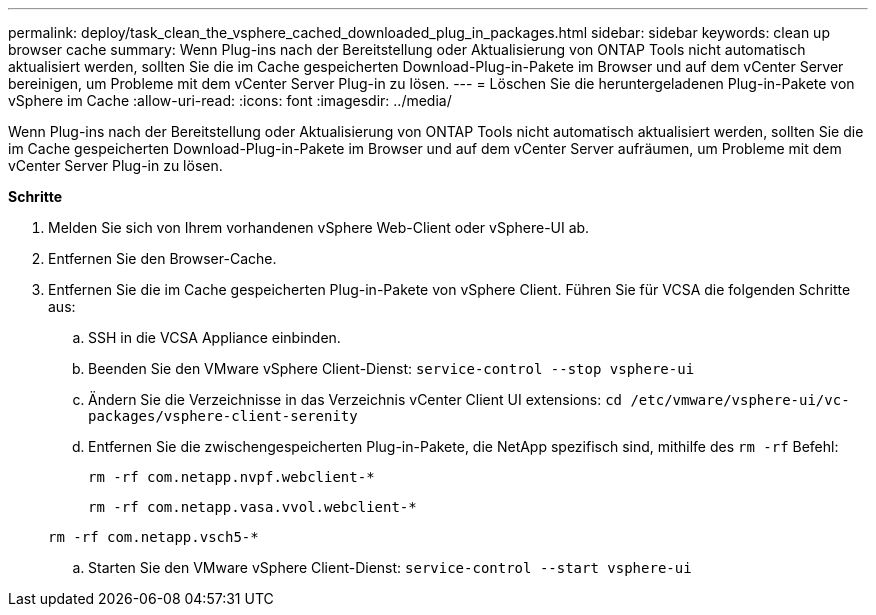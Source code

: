 ---
permalink: deploy/task_clean_the_vsphere_cached_downloaded_plug_in_packages.html 
sidebar: sidebar 
keywords: clean up browser cache 
summary: Wenn Plug-ins nach der Bereitstellung oder Aktualisierung von ONTAP Tools nicht automatisch aktualisiert werden, sollten Sie die im Cache gespeicherten Download-Plug-in-Pakete im Browser und auf dem vCenter Server bereinigen, um Probleme mit dem vCenter Server Plug-in zu lösen. 
---
= Löschen Sie die heruntergeladenen Plug-in-Pakete von vSphere im Cache
:allow-uri-read: 
:icons: font
:imagesdir: ../media/


[role="lead"]
Wenn Plug-ins nach der Bereitstellung oder Aktualisierung von ONTAP Tools nicht automatisch aktualisiert werden, sollten Sie die im Cache gespeicherten Download-Plug-in-Pakete im Browser und auf dem vCenter Server aufräumen, um Probleme mit dem vCenter Server Plug-in zu lösen.

*Schritte*

. Melden Sie sich von Ihrem vorhandenen vSphere Web-Client oder vSphere-UI ab.
. Entfernen Sie den Browser-Cache.
. Entfernen Sie die im Cache gespeicherten Plug-in-Pakete von vSphere Client. Führen Sie für VCSA die folgenden Schritte aus:
+
.. SSH in die VCSA Appliance einbinden.
.. Beenden Sie den VMware vSphere Client-Dienst:
`service-control --stop vsphere-ui`
.. Ändern Sie die Verzeichnisse in das Verzeichnis vCenter Client UI extensions: `cd /etc/vmware/vsphere-ui/vc-packages/vsphere-client-serenity`
.. Entfernen Sie die zwischengespeicherten Plug-in-Pakete, die NetApp spezifisch sind, mithilfe des `rm -rf` Befehl:
+
`rm -rf com.netapp.nvpf.webclient-*`

+
`rm -rf com.netapp.vasa.vvol.webclient-*`

+
`rm -rf com.netapp.vsch5-*`

.. Starten Sie den VMware vSphere Client-Dienst:
`service-control --start vsphere-ui`



